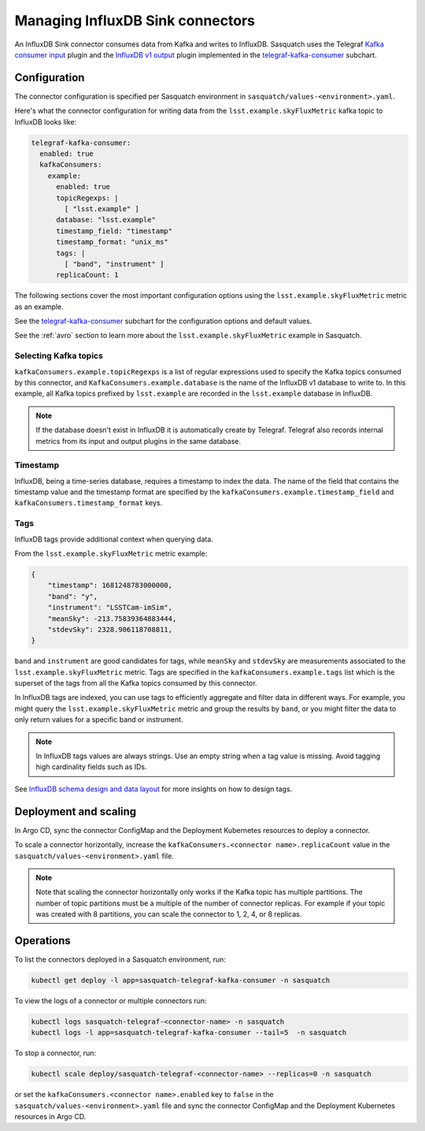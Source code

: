 .. _connectors:

#################################
Managing InfluxDB Sink connectors
#################################


An InfluxDB Sink connector consumes data from Kafka and writes to InfluxDB.
Sasquatch uses the Telegraf `Kafka consumer input`_ plugin and the `InfluxDB v1 output`_ plugin implemented in the `telegraf-kafka-consumer`_ subchart.

Configuration
=============

The connector configuration is specified per Sasquatch environment in ``sasquatch/values-<environment>.yaml``.

Here's what the connector configuration for writing data from the ``lsst.example.skyFluxMetric`` kafka topic to InfluxDB looks like:

.. code:: yaml

  telegraf-kafka-consumer:
    enabled: true
    kafkaConsumers:
      example:
        enabled: true
        topicRegexps: |
          [ "lsst.example" ]
        database: "lsst.example"
        timestamp_field: "timestamp"
        timestamp_format: "unix_ms"
        tags: |
          [ "band", "instrument" ]
        replicaCount: 1

The following sections cover the most important configuration options using the ``lsst.example.skyFluxMetric`` metric as an example.

See the `telegraf-kafka-consumer`_ subchart for the configuration options and default values.

See the :ref:`avro` section to learn more about the ``lsst.example.skyFluxMetric`` example in Sasquatch.

Selecting Kafka topics
----------------------

``kafkaConsumers.example.topicRegexps`` is a list of regular expressions used to specify the Kafka topics consumed by this connector, and ``KafkaConsumers.example.database`` is the name of the InfluxDB v1 database to write to.
In this example, all Kafka topics prefixed by ``lsst.example`` are recorded in the ``lsst.example`` database in InfluxDB.

.. note::

  If the database doesn't exist in InfluxDB it is automatically create by Telegraf.
  Telegraf also records internal metrics from its input and output plugins in the same database.

Timestamp
---------

InfluxDB, being a time-series database, requires a timestamp to index the data.
The name of the field that contains the timestamp value and the timestamp format are specified by the ``kafkaConsumers.example.timestamp_field`` and
``kafkaConsumers.timestamp_format`` keys.

Tags
----

InfluxDB tags provide additional context when querying data.

From the ``lsst.example.skyFluxMetric`` metric example:

.. code:: json

    {
        "timestamp": 1681248783000000,
        "band": "y",
        "instrument": "LSSTCam-imSim",
        "meanSky": -213.75839364883444,
        "stdevSky": 2328.906118708811,
    }

``band`` and ``instrument`` are good candidates for tags, while ``meanSky`` and ``stdevSky`` are measurements associated to the ``lsst.example.skyFluxMetric`` metric.
Tags are specified in the ``kafkaConsumers.example.tags`` list which is the superset of the tags from all the Kafka topics consumed by this connector.

In InfluxDB tags are indexed, you can use tags to efficiently aggregate and filter data in different ways.
For example, you might query the ``lsst.example.skyFluxMetric`` metric and group the results by ``band``, or you might filter the data to only return values for a specific band or instrument.

.. note::

  In InfluxDB tags values are always strings.
  Use an empty string when a tag value is missing.
  Avoid tagging high cardinality fields such as IDs.

See `InfluxDB schema design and data layout`_ for more insights on how to design tags.

Deployment and scaling
======================

In Argo CD, sync the connector ConfigMap and the Deployment Kubernetes resources to deploy a connector.

To scale a connector horizontally, increase the ``kafkaConsumers.<connector name>.replicaCount`` value in the ``sasquatch/values-<environment>.yaml`` file.

.. note::

  Note that scaling the connector horizontally only works if the Kafka topic has multiple partitions.
  The number of topic partitions must be a multiple of the number of connector replicas.
  For example if your topic was created with 8 partitions, you can scale the connector to 1, 2, 4, or 8 replicas.

Operations
==========

To list the connectors deployed in a Sasquatch environment, run:

.. code:: bash

  kubectl get deploy -l app=sasquatch-telegraf-kafka-consumer -n sasquatch

To view the logs of a connector or multiple connectors run:

.. code:: bash

  kubectl logs sasquatch-telegraf-<connector-name> -n sasquatch
  kubectl logs -l app=sasquatch-telegraf-kafka-consumer --tail=5  -n sasquatch

To stop a connector, run:

.. code:: bash

  kubectl scale deploy/sasquatch-telegraf-<connector-name> --replicas=0 -n sasquatch

or set the ``kafkaConsumers.<connector name>.enabled`` key to ``false`` in the ``sasquatch/values-<environment>.yaml`` file and sync the connector ConfigMap and the Deployment Kubernetes resources in Argo CD.


.. _InfluxDB v1 output: https://github.com/influxdata/telegraf/blob/master/plugins/outputs/influxdb/README.md
.. _Kafka consumer input: https://github.com/influxdata/telegraf/blob/master/plugins/inputs/kafka_consumer/README.md
.. _InfluxDB schema design and data layout: https://docs.influxdata.com/influxdb/v1/concepts/schema_and_data_layout
.. _telegraf-kafka-consumer: https://github.com/lsst-sqre/phalanx/tree/main/applications/sasquatch/charts/telegraf-kafka-consumer/README.md
